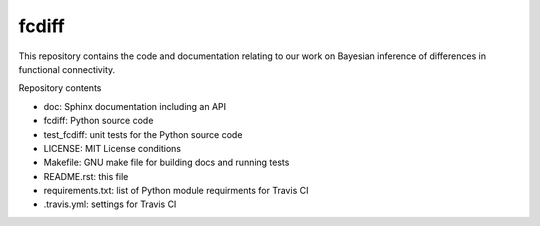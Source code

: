 fcdiff
******

.. image:: https://travis-ci.org/andy-sweet/fcdiff.svg?branch=master
    :target: https://travis-ci.org/andy-sweet/fcdiff
    :alt: Build Status

.. image:: https://coveralls.io/repos/andy-sweet/fcdiff/badge.svg
    :target: https://coveralls.io/r/andy-sweet/fcdiff
    :alt: Test Coverage

.. image:: https://readthedocs.org/projects/fcdiff/badge/?version=latest
    :target: https://readthedocs.org/projects/fcdiff/?badge=latest
    :alt: Documentation Status

This repository contains the code and documentation relating to our work on
Bayesian inference of differences in functional connectivity.

Repository contents

- doc: Sphinx documentation including an API
- fcdiff: Python source code
- test_fcdiff: unit tests for the Python source code
- LICENSE: MIT License conditions
- Makefile: GNU make file for building docs and running tests
- README.rst: this file
- requirements.txt: list of Python module requirments for Travis CI
- .travis.yml: settings for Travis CI
